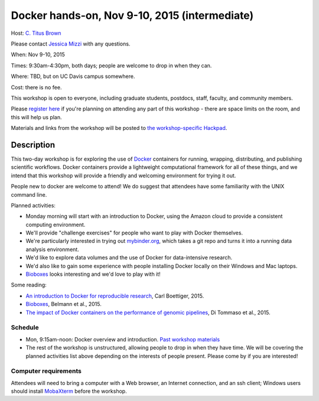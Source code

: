 Docker hands-on, Nov 9-10, 2015 (intermediate)
==============================================

Host: `C. Titus Brown <mailto:ctbrown@ucdavis.edu>`__

Please contact `Jessica Mizzi <mailto:jessica.mizzi@gmail.com>`__ with
any questions.

When: Nov 9-10, 2015

Times: 9:30am-4:30pm, both days; people are welcome to drop in when they can.

Where: TBD, but on UC Davis campus somewhere.

Cost: there is no fee.

This workshop is open to everyone, including graduate students,
postdocs, staff, faculty, and community members.

Please `register here <https://www.eventbrite.com/e/docker-hands-on-tickets-19064340957>`__ if you're planning on attending any part
of this workshop - there are space limits on the room, and this will
help us plan.

Materials and links from the workshop will be posted to `the
workshop-specific Hackpad
<https://hackpad.com/Notes-from-the-Docker-hands-on-Nov-9-10-2015-olJpjzy4jCj>`__.

Description
-----------

This two-day workshop is for exploring the use of `Docker
<http://www.docker.com>`__ containers for running, wrapping,
distributing, and publishing scientific workflows.  Docker containers
provide a lightweight computational framework for all of these things,
and we intend that this workshop will provide a friendly and welcoming
environment for trying it out.

People new to docker are welcome to attend!  We do suggest that attendees
have some familiarity with the UNIX command line.

Planned activities:

* Monday morning will start with an introduction to Docker, using the
  Amazon cloud to provide a consistent computing environment.

* We'll provide "challenge exercises" for people who want to play with Docker
  themselves.

* We're particularly interested in trying out `mybinder.org
  <http://mybinder.org>`__, which takes a git repo and turns it into a
  running data analysis environment.

* We'd like to explore data volumes and the use of Docker for data-intensive
  research.

* We'd also like to gain some experience with people installing Docker
  locally on their Windows and Mac laptops.

* `Bioboxes <http://bioboxes.org/>`__ looks interesting and we'd love
  to play with it!

Some reading:

* `An introduction to Docker for reproducible research <http://dl.acm.org/citation.cfm?doid=2723872.2723882>`__, Carl Boettiger, 2015.

* `Bioboxes <http://www.gigasciencejournal.com/content/4/1/47>`__, Belmann et al., 2015.

* `The impact of Docker containers on the performance of genomic pipelines <https://peerj.com/preprints/1171/>`__, Di Tommaso et al., 2015.

Schedule
~~~~~~~~

* Mon, 9:15am-noon: Docker overview and introduction. `Past workshop materials <http://angus.readthedocs.org/en/2015/week3/CTB_docker.html>`__

* The rest of the workshop is unstructured, allowing people to drop in when they have time.  We will be covering the planned activities list above depending on the interests of people present.  Please come by if you are interested!


Computer requirements
~~~~~~~~~~~~~~~~~~~~~

Attendees will need to bring a computer with a Web browser, an
Internet connection, and an ssh client; Windows users should install
`MobaXterm <http://mobaxterm.mobatek.net/>`__ before the workshop.
